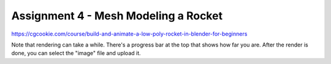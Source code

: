 .. _Assignment_04:

Assignment 4 - Mesh Modeling a Rocket
=====================================

https://cgcookie.com/course/build-and-animate-a-low-poly-rocket-in-blender-for-beginners

Note that rendering can take a while. There's a progress bar at the top that
shows how far you are. After the render is done, you can select the "image"
file and upload it.
